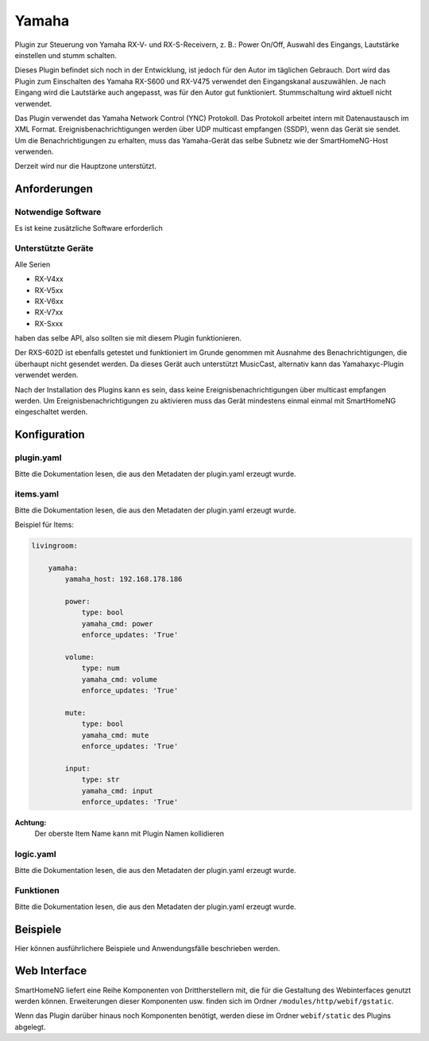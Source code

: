 Yamaha
======

Plugin zur Steuerung von Yamaha RX-V- und RX-S-Receivern, z. B.: Power On/Off,
Auswahl des Eingangs, Lautstärke einstellen und stumm schalten.

Dieses Plugin befindet sich noch in der Entwicklung, ist jedoch für den Autor im täglichen Gebrauch.
Dort wird das Plugin zum Einschalten des Yamaha RX-S600 und RX-V475 verwendet
den Eingangskanal auszuwählen. 
Je nach Eingang wird die Lautstärke auch angepasst, was für den Autor gut funktioniert.
Stummschaltung wird aktuell nicht verwendet.

Das Plugin verwendet das Yamaha Network Control (YNC) Protokoll. 
Das Protokoll arbeitet intern mit Datenaustausch im XML Format.
Ereignisbenachrichtigungen werden über UDP multicast empfangen (SSDP), wenn das Gerät sie sendet.
Um die Benachrichtigungen zu erhalten, muss das Yamaha-Gerät das selbe Subnetz 
wie der SmartHomeNG-Host verwenden.

Derzeit wird nur die Hauptzone unterstützt.

Anforderungen
-------------

Notwendige Software
~~~~~~~~~~~~~~~~~~~

Es ist keine zusätzliche Software erforderlich

Unterstützte Geräte
~~~~~~~~~~~~~~~~~~~

Alle Serien 

* RX-V4xx
* RX-V5xx
* RX-V6xx
* RX-V7xx 
* RX-Sxxx 

haben das selbe API, also sollten sie mit diesem Plugin funktionieren.

Der RXS-602D ist ebenfalls getestet und funktioniert im Grunde genommen mit Ausnahme des
Benachrichtigungen, die überhaupt nicht gesendet werden. Da dieses Gerät auch
unterstützt MusicCast, alternativ kann das Yamahaxyc-Plugin verwendet werden.

Nach der Installation des Plugins kann es sein, dass keine Ereignisbenachrichtigungen 
über multicast empfangen werden.
Um Ereignisbenachrichtigungen zu aktivieren muss das Gerät mindestens einmal 
einmal mit SmartHomeNG eingeschaltet werden.

Konfiguration
-------------

plugin.yaml
~~~~~~~~~~~

Bitte die Dokumentation lesen, die aus den Metadaten der plugin.yaml erzeugt wurde.


items.yaml
~~~~~~~~~~

Bitte die Dokumentation lesen, die aus den Metadaten der plugin.yaml erzeugt wurde.

Beispiel für Items:

.. code-block:: yaml

   livingroom:

       yamaha:
           yamaha_host: 192.168.178.186

           power:
               type: bool
               yamaha_cmd: power
               enforce_updates: 'True'

           volume:
               type: num
               yamaha_cmd: volume
               enforce_updates: 'True'

           mute:
               type: bool
               yamaha_cmd: mute
               enforce_updates: 'True'

           input:
               type: str
               yamaha_cmd: input
               enforce_updates: 'True'

**Achtung:**
    Der oberste Item Name kann mit Plugin Namen kollidieren

logic.yaml
~~~~~~~~~~

Bitte die Dokumentation lesen, die aus den Metadaten der plugin.yaml erzeugt wurde.


Funktionen
~~~~~~~~~~

Bitte die Dokumentation lesen, die aus den Metadaten der plugin.yaml erzeugt wurde.


Beispiele
---------

Hier können ausführlichere Beispiele und Anwendungsfälle beschrieben werden.


Web Interface
-------------

SmartHomeNG liefert eine Reihe Komponenten von Drittherstellern mit, die für die Gestaltung des Webinterfaces genutzt werden können. Erweiterungen dieser Komponenten usw. finden sich im Ordner ``/modules/http/webif/gstatic``.

Wenn das Plugin darüber hinaus noch Komponenten benötigt, werden diese im Ordner ``webif/static`` des Plugins abgelegt.
 